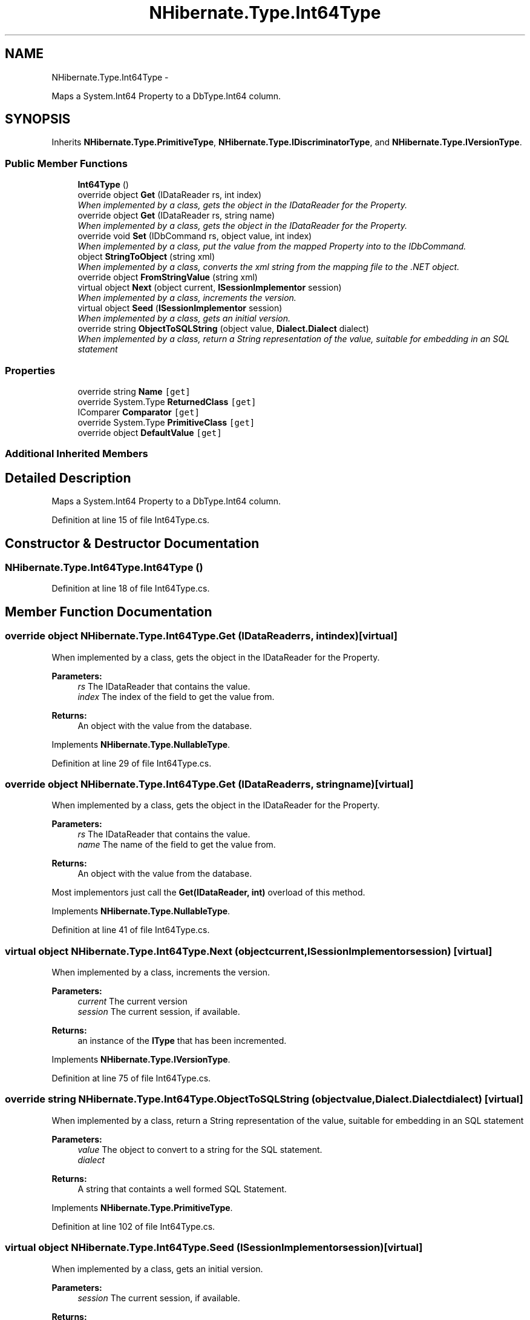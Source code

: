 .TH "NHibernate.Type.Int64Type" 3 "Fri Jul 5 2013" "Version 1.0" "HSA.InfoSys" \" -*- nroff -*-
.ad l
.nh
.SH NAME
NHibernate.Type.Int64Type \- 
.PP
Maps a System\&.Int64 Property to a DbType\&.Int64 column\&.  

.SH SYNOPSIS
.br
.PP
.PP
Inherits \fBNHibernate\&.Type\&.PrimitiveType\fP, \fBNHibernate\&.Type\&.IDiscriminatorType\fP, and \fBNHibernate\&.Type\&.IVersionType\fP\&.
.SS "Public Member Functions"

.in +1c
.ti -1c
.RI "\fBInt64Type\fP ()"
.br
.ti -1c
.RI "override object \fBGet\fP (IDataReader rs, int index)"
.br
.RI "\fIWhen implemented by a class, gets the object in the IDataReader for the Property\&. \fP"
.ti -1c
.RI "override object \fBGet\fP (IDataReader rs, string name)"
.br
.RI "\fIWhen implemented by a class, gets the object in the IDataReader for the Property\&. \fP"
.ti -1c
.RI "override void \fBSet\fP (IDbCommand rs, object value, int index)"
.br
.RI "\fIWhen implemented by a class, put the value from the mapped Property into to the IDbCommand\&. \fP"
.ti -1c
.RI "object \fBStringToObject\fP (string xml)"
.br
.RI "\fIWhen implemented by a class, converts the xml string from the mapping file to the \&.NET object\&. \fP"
.ti -1c
.RI "override object \fBFromStringValue\fP (string xml)"
.br
.ti -1c
.RI "virtual object \fBNext\fP (object current, \fBISessionImplementor\fP session)"
.br
.RI "\fIWhen implemented by a class, increments the version\&. \fP"
.ti -1c
.RI "virtual object \fBSeed\fP (\fBISessionImplementor\fP session)"
.br
.RI "\fIWhen implemented by a class, gets an initial version\&. \fP"
.ti -1c
.RI "override string \fBObjectToSQLString\fP (object value, \fBDialect\&.Dialect\fP dialect)"
.br
.RI "\fIWhen implemented by a class, return a String representation of the value, suitable for embedding in an SQL statement \fP"
.in -1c
.SS "Properties"

.in +1c
.ti -1c
.RI "override string \fBName\fP\fC [get]\fP"
.br
.ti -1c
.RI "override System\&.Type \fBReturnedClass\fP\fC [get]\fP"
.br
.ti -1c
.RI "IComparer \fBComparator\fP\fC [get]\fP"
.br
.ti -1c
.RI "override System\&.Type \fBPrimitiveClass\fP\fC [get]\fP"
.br
.ti -1c
.RI "override object \fBDefaultValue\fP\fC [get]\fP"
.br
.in -1c
.SS "Additional Inherited Members"
.SH "Detailed Description"
.PP 
Maps a System\&.Int64 Property to a DbType\&.Int64 column\&. 


.PP
Definition at line 15 of file Int64Type\&.cs\&.
.SH "Constructor & Destructor Documentation"
.PP 
.SS "NHibernate\&.Type\&.Int64Type\&.Int64Type ()"

.PP

.PP
Definition at line 18 of file Int64Type\&.cs\&.
.SH "Member Function Documentation"
.PP 
.SS "override object NHibernate\&.Type\&.Int64Type\&.Get (IDataReaderrs, intindex)\fC [virtual]\fP"

.PP
When implemented by a class, gets the object in the IDataReader for the Property\&. 
.PP
\fBParameters:\fP
.RS 4
\fIrs\fP The IDataReader that contains the value\&.
.br
\fIindex\fP The index of the field to get the value from\&.
.RE
.PP
\fBReturns:\fP
.RS 4
An object with the value from the database\&.
.RE
.PP

.PP
Implements \fBNHibernate\&.Type\&.NullableType\fP\&.
.PP
Definition at line 29 of file Int64Type\&.cs\&.
.SS "override object NHibernate\&.Type\&.Int64Type\&.Get (IDataReaderrs, stringname)\fC [virtual]\fP"

.PP
When implemented by a class, gets the object in the IDataReader for the Property\&. 
.PP
\fBParameters:\fP
.RS 4
\fIrs\fP The IDataReader that contains the value\&.
.br
\fIname\fP The name of the field to get the value from\&.
.RE
.PP
\fBReturns:\fP
.RS 4
An object with the value from the database\&.
.RE
.PP
.PP
Most implementors just call the \fBGet(IDataReader, int)\fP overload of this method\&. 
.PP
Implements \fBNHibernate\&.Type\&.NullableType\fP\&.
.PP
Definition at line 41 of file Int64Type\&.cs\&.
.SS "virtual object NHibernate\&.Type\&.Int64Type\&.Next (objectcurrent, \fBISessionImplementor\fPsession)\fC [virtual]\fP"

.PP
When implemented by a class, increments the version\&. 
.PP
\fBParameters:\fP
.RS 4
\fIcurrent\fP The current version
.br
\fIsession\fP The current session, if available\&.
.RE
.PP
\fBReturns:\fP
.RS 4
an instance of the \fBIType\fP that has been incremented\&.
.RE
.PP

.PP
Implements \fBNHibernate\&.Type\&.IVersionType\fP\&.
.PP
Definition at line 75 of file Int64Type\&.cs\&.
.SS "override string NHibernate\&.Type\&.Int64Type\&.ObjectToSQLString (objectvalue, \fBDialect\&.Dialect\fPdialect)\fC [virtual]\fP"

.PP
When implemented by a class, return a String representation of the value, suitable for embedding in an SQL statement 
.PP
\fBParameters:\fP
.RS 4
\fIvalue\fP The object to convert to a string for the SQL statement\&.
.br
\fIdialect\fP 
.RE
.PP
\fBReturns:\fP
.RS 4
A string that containts a well formed SQL Statement\&.
.RE
.PP

.PP
Implements \fBNHibernate\&.Type\&.PrimitiveType\fP\&.
.PP
Definition at line 102 of file Int64Type\&.cs\&.
.SS "virtual object NHibernate\&.Type\&.Int64Type\&.Seed (\fBISessionImplementor\fPsession)\fC [virtual]\fP"

.PP
When implemented by a class, gets an initial version\&. 
.PP
\fBParameters:\fP
.RS 4
\fIsession\fP The current session, if available\&.
.RE
.PP
\fBReturns:\fP
.RS 4
An instance of the type\&.
.RE
.PP

.PP
Implements \fBNHibernate\&.Type\&.IVersionType\fP\&.
.PP
Definition at line 80 of file Int64Type\&.cs\&.
.SS "override void NHibernate\&.Type\&.Int64Type\&.Set (IDbCommandcmd, objectvalue, intindex)\fC [virtual]\fP"

.PP
When implemented by a class, put the value from the mapped Property into to the IDbCommand\&. 
.PP
\fBParameters:\fP
.RS 4
\fIcmd\fP The IDbCommand to put the value into\&.
.br
\fIvalue\fP The object that contains the value\&.
.br
\fIindex\fP The index of the IDbDataParameter to start writing the values to\&.
.RE
.PP
.PP
Implementors do not need to handle possibility of null values because this will only be called from \fBNullSafeSet(IDbCommand, object, int)\fP after it has checked for nulls\&. 
.PP
Implements \fBNHibernate\&.Type\&.NullableType\fP\&.
.PP
Definition at line 58 of file Int64Type\&.cs\&.
.SS "object NHibernate\&.Type\&.Int64Type\&.StringToObject (stringxml)"

.PP
When implemented by a class, converts the xml string from the mapping file to the \&.NET object\&. 
.PP
\fBParameters:\fP
.RS 4
\fIxml\fP The value of \fCdiscriminator-value\fP or \fCunsaved-value\fP attribute\&.
.RE
.PP
\fBReturns:\fP
.RS 4
The string converted to the object\&.
.RE
.PP
.PP
This method needs to be able to handle any string\&. It should not just call System\&.Type\&.Parse without verifying that it is a parsable value for the System\&.Type\&. 
.PP
Implements \fBNHibernate\&.Type\&.IIdentifierType\fP\&.
.PP
Definition at line 63 of file Int64Type\&.cs\&.
.SH "Property Documentation"
.PP 
.SS "override string NHibernate\&.Type\&.Int64Type\&.Name\fC [get]\fP"

.PP

.PP
Definition at line 24 of file Int64Type\&.cs\&.

.SH "Author"
.PP 
Generated automatically by Doxygen for HSA\&.InfoSys from the source code\&.
